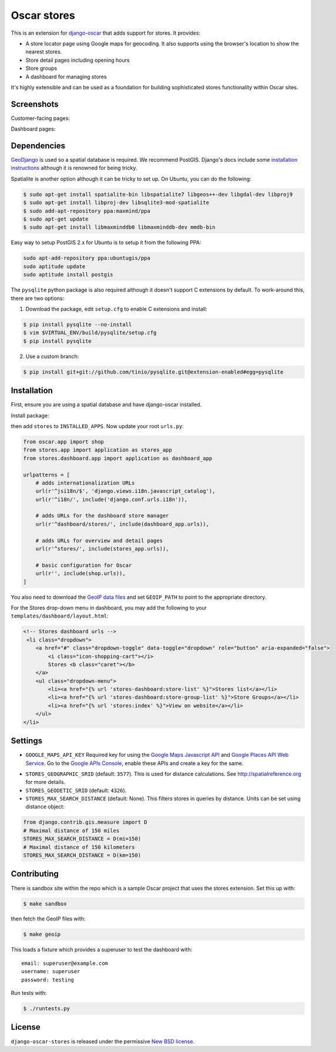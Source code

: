 ============
Oscar stores
============

.. image:: https://secure.travis-ci.org/django-oscar/django-oscar-stores.png
    :target: http://travis-ci.org/#!/django-oscar/django-oscar-stores

.. image:: https://coveralls.io/repos/django-oscar/django-oscar-stores/badge.png?branch=master
    :alt: Coverage
    :target: https://coveralls.io/r/django-oscar/django-oscar-stores

This is an extension for django-oscar_ that adds support for stores.  It
provides:

.. _django-oscar: https://github.com/django-oscar/django-oscar

* A store locator page using Google maps for geocoding.  It also supports using
  the browser's location to show the nearest stores.
* Store detail pages including opening hours
* Store groups
* A dashboard for managing stores

It's highly extensible and can be used as a foundation for building sophisticated
stores functionality within Oscar sites.

Screenshots
-----------

Customer-facing pages:

.. image:: https://github.com/django-oscar/django-oscar-stores/raw/master/docs/images/locator.thumb.png
    :target: https://github.com/django-oscar/django-oscar-stores/raw/master/docs/images/locator.png

.. image:: https://github.com/django-oscar/django-oscar-stores/raw/master/docs/images/detail.thumb.png
    :target: https://github.com/django-oscar/django-oscar-stores/raw/master/docs/images/detail.png

Dashboard pages:

.. image:: https://github.com/django-oscar/django-oscar-stores/raw/master/docs/images/dashboard-list.thumb.png
    :target: https://github.com/django-oscar/django-oscar-stores/raw/master/docs/images/dashboard-list.png

.. image:: https://github.com/django-oscar/django-oscar-stores/raw/master/docs/images/dashboard-detail.thumb.png
    :target: https://github.com/django-oscar/django-oscar-stores/raw/master/docs/images/dashboard-detail.png

Dependencies
------------

GeoDjango_ is used so a spatial database is required.  We recommend PostGIS.
Django's docs include some `installation instructions`_ although it is renowned
for being tricky.

.. _GeoDjango: https://docs.djangoproject.com/en/1.4/ref/contrib/gis
.. _`installation instructions`: https://docs.djangoproject.com/en/1.4/ref/contrib/gis/install

Spatialite is another option although it can be tricky to set up.  On Ubuntu,
you can do the following:

.. code:: bash

    $ sudo apt-get install spatialite-bin libspatialite7 libgeos++-dev libgdal-dev libproj9
    $ sudo apt-get install libproj-dev libsqlite3-mod-spatialite
    $ sudo add-apt-repository ppa:maxmind/ppa
    $ sudo apt-get update
    $ sudo apt-get install libmaxminddb0 libmaxminddb-dev mmdb-bin

Easy way to setup PostGIS 2.x for Ubuntu is to setup it from the following PPA:

.. code:: bash

    sudo apt-add-repository ppa:ubuntugis/ppa
    sudo aptitude update
    sudo aptitude install postgis

The ``pysqlite`` python package is also required although it doesn't support C
extensions by default.  To work-around this, there are two options:

1. Download the package, edit ``setup.cfg`` to enable C extensions and install:

.. code:: bash

    $ pip install pysqlite --no-install
    $ vim $VIRTUAL_ENV/build/pysqlite/setup.cfg
    $ pip install pysqlite

2. Use a custom branch:

.. code:: bash

   $ pip install git+git://github.com/tinio/pysqlite.git@extension-enabled#egg=pysqlite

.. _`pysqlite`: http://code.google.com/p/pysqlite

Installation
------------

First, ensure you are using a spatial database and have django-oscar installed.

Install package:

.. code:: bash
    $ pip install git+https://github.com/ashishnitinpatil/django-oscar-stores.git

then add ``stores`` to ``INSTALLED_APPS``.  Now update your root ``urls.py``:

.. code:: python

    from oscar.app import shop
    from stores.app import application as stores_app
    from stores.dashboard.app import application as dashboard_app

    urlpatterns = [
        # adds internationalization URLs
        url(r'^jsi18n/$', 'django.views.i18n.javascript_catalog'),
        url(r'^i18n/', include('django.conf.urls.i18n')),

        # adds URLs for the dashboard store manager
        url(r'^dashboard/stores/', include(dashboard_app.urls)),

        # adds URLs for overview and detail pages
        url(r'^stores/', include(stores_app.urls)),

        # basic configuration for Oscar
        url(r'', include(shop.urls)),
    ]

You also need to download the `GeoIP data files`_ and set ``GEOIP_PATH`` to point to the
appropriate directory.

.. _`GeoIP data files`: https://docs.djangoproject.com/en/dev/ref/contrib/gis/geoip/

For the Stores drop-down menu in dashboard, you may add the following to your
``templates/dashboard/layout.html``:

.. code:: html

    <!-- Stores dashboard urls -->
     <li class="dropdown">
        <a href="#" class="dropdown-toggle" data-toggle="dropdown" role="button" aria-expanded="false">
            <i class="icon-shopping-cart"></i>
            Stores <b class="caret"></b>
        </a>
        <ul class="dropdown-menu">
            <li><a href="{% url 'stores-dashboard:store-list' %}">Stores list</a></li>
            <li><a href="{% url 'stores-dashboard:store-group-list' %}">Store Groups</a></li>
            <li><a href="{% url 'stores:index' %}">View on website</a></li>
        </ul>
    </li>

Settings
--------

* ``GOOGLE_MAPS_API_KEY`` Required key for using the `Google Maps Javascript API`_ and
  `Google Places API Web Service`_. Go to the `Google APIs Console`_, enable these APIs
  and create a key for the same.

.. _`Google Maps Javascript API`: https://developers.google.com/maps/documentation/javascript/
.. _`Google Places API Web Service`: https://developers.google.com/places/web-service/
.. _`Google APIs Console`: https://console.developers.google.com/apis/dashboard

* ``STORES_GEOGRAPHIC_SRID`` (default: ``3577``).  This is used for distance
  calculations.  See http://spatialreference.org for more details.

* ``STORES_GEODETIC_SRID`` (default: ``4326``).

* ``STORES_MAX_SEARCH_DISTANCE`` (default: None). This filters stores
  in queries by distance. Units can be set using distance object:

.. code:: python

    from django.contrib.gis.measure import D
    # Maximal distance of 150 miles
    STORES_MAX_SEARCH_DISTANCE = D(mi=150)
    # Maximal distance of 150 kilometers
    STORES_MAX_SEARCH_DISTANCE = D(km=150)

Contributing
------------

There is sandbox site within the repo which is a sample Oscar project that uses
the stores extension.  Set this up with:

.. code:: bash

    $ make sandbox

then fetch the GeoIP files with:

.. code:: bash

    $ make geoip

This loads a fixture which provides a superuser to test the dashboard with::

    email: superuser@example.com
    username: superuser
    password: testing

Run tests with:

.. code:: bash

    $ ./runtests.py

License
-------

``django-oscar-stores`` is released under the permissive `New BSD license`_.

.. _`New BSD license`: http://github.com/django-oscar/django-oscar-stores/blob/master/LICENSE
